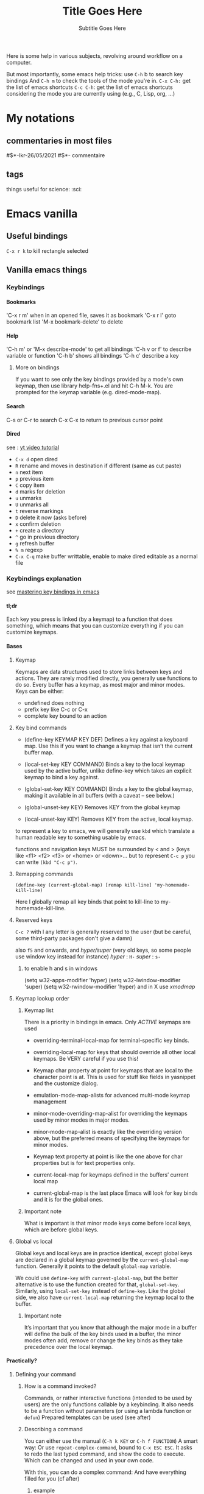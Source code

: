 Here is some help in various subjects, revolving around workflow on a
computer.

But most importantly, some emacs help tricks: use =C-h= b to search key
bindings And =C-h m= to check the tools of the mode you're in. =C-x C-h:=
get the list of emacs shortcuts =C-c C-h=: get the list of emacs
shortcuts considering the mode you are currently using (e.g., C, Lisp,
org, ...)

* My notations
** commentaries in most files
#$*-lkr-26/05/2021
#$*- commentaire

** tags
things useful for science: :sci:


* Emacs vanilla
** Useful bindings
=C-x r k= 
to kill rectangle selected
** Vanilla emacs things
*** Keybindings 
**** Bookmarks
  'C-x r m' when in an opened file, saves it as bookmark
  'C-x r l' goto bookmark list
  'M-x bookmark-delete' to delete 
**** Help
  'C-h m' or 'M-x describe-mode' to get all bindings
  'C-h v or f' to describe variable or function
  'C-h b' shows all bindings
  'C-h c' describe a key
***** More on bindings
  If you want to see only the key bindings provided by a mode's own
  keymap, then use library help-fns+.el and hit C-h M-k. You are
  prompted for the keymap variable (e.g. dired-mode-map).

**** Search 
  C-s or C-r to search
  C-x C-x to return to previous cursor point
**** Dired
 see : [[https://www.youtube.com/watch?v=5dlydii7tAU][yt video tutorial]]

 - =C-x d=  open dired
 - =R= rename and moves in destination if different (same as cut paste)
 - =n= next item
 - =p= previous item
 - =C= copy item
 - =d= marks for deletion
 - =u= unmarks
 - =U= unmarks all
 - =t= reverse markings
 - =D= delete it now (asks before)
 - =x= confirm deletion
 - =+= create a directory
 - =^= go in previous directory
 - =g= refresh buffer
 - =% m= regexp
 - =C-x C-q= make buffer writtable, enable to make dired editable as a normal file

*** Keybindings explanation
  see [[https://www.masteringemacs.org/article/mastering-key-bindings-emacs][mastering key bindings in emacs]]
**** tl;dr
  Each key you press is linked (by a keymap) to a function that does something, which
  means that you can customize everything if you can customize keymaps.
**** Bases
***** Keymap  
  Keymaps are data structures used to store links between keys and
  actions.
  They are rarely modified directly, you generally use functions to do
  so.
  Every buffer has a keymap, as most major and minor modes.
  Keys can be either:
  - undefined
    does nothing
  - prefix key
    like C-c or C-x
  - complete key
    bound to an action
***** Key bind commands

  - (define-key KEYMAP KEY DEF)
      Defines a key against a keyboard map. Use this if you want to
    change a keymap that isn’t the current buffer map.

  - (local-set-key KEY COMMAND)
      Binds a key to the local keymap used by the active buffer, unlike
    define-key which takes an explicit keymap to bind a key against.

  - (global-set-key KEY COMMAND)
      Binds a key to the global keymap, making it available in all
    buffers (with a caveat – see below.)

  - (global-unset-key KEY)
      Removes KEY from the global keymap
  - (local-unset-key KEY)
      Removes KEY from the active, local keymap.

  to represent a key to emacs, we will generally use =kbd= which translate
  a human readable key to something usable by emacs.

  functions and navigation keys MUST be surrounded by < and >
  (keys like <f1> <f2> <f3> or <home> or <down>...
  but to represent =C-c p= you can write =(kbd "C-c p")=.

***** Remapping commands 
  =(define-key (current-global-map) [remap kill-line] 'my-homemade-kill-line)=
 
  Here I globally remap all key binds that point to kill-line to
  my-homemade-kill-line.

***** Reserved keys
  =C-c ?= with l any letter is generally reserved to the user
  (but be careful, some third-party packages don't give a damn)

  also =f5= and onwards, and /hyper/super/ (very old keys, so some people
  use window key instead for instance)
  /hyper/ : =H-=
  /super/ : =s-=
****** to enable h and s in windows
  (setq w32-apps-modifier 'hyper)
  (setq w32-lwindow-modifier 'super)
  (setq w32-rwindow-modifier 'hyper)
  and in X use /xmodmap/

***** Keymap lookup order
****** Keymap list
      There is a priority in bindings in emacs.
  Only /ACTIVE/ keymaps are used

  - overriding-terminal-local-map
    for terminal-specific key binds.

  - overriding-local-map
    for keys that should override all other local keymaps. Be VERY
    careful if you use this!
  
  - Keymap char property at point for keymaps that are local to the
    character point is at. This is used for stuff like fields in
    yasnippet and the customize dialog.
  
  - emulation-mode-map-alists
    for advanced multi-mode keymap management

  - minor-mode-overriding-map-alist
    for overriding the keymaps used by minor modes in major modes.

  - minor-mode-map-alist
    is exactly like the overriding version above, but the preferred
    means of specifying the keymaps for minor modes.
  
  - Keymap text property at point is like the one above for char
    properties but is for text properties only.
  
  - current-local-map
    for keymaps defined in the buffers’ current local map

  - current-global-map
    is the last place Emacs will look for key binds and it is for the
    global ones.

****** Important note
     
  What is important is that minor mode keys come before local keys,
  which are before global keys.

***** Global vs local
  Global keys and local keys are in practice identical, except global
  keys are declared in a global keymap governed by the =current-global-map=
  function. 
  Generally it points to the default =global-map= variable.

  We could use =define-key= with =current-global-map=, but the better
  alternative is to use the function created for that, =global-set-key=.
  Similarly, using =local-set-key= instead of =define-key=.
  Like the global side, we also have =current-local-map= returning the
  keymap local to the buffer.

****** Important note
  It’s important that you know that although the major mode in a buffer
  will define the bulk of the key binds used in a buffer, the minor
  modes often add, remove or change the key binds as they take
  precedence over the local keymap.
**** Practically?
***** Defining your command
****** How is a command invoked?
       Commands, or rather interactive functions (intended to be used by
       users) are the only functions callable by a keybinding. It also needs
       to be a function without parameters (or using a lambda function or
       =defun=)
       Prepared templates can be used (see after)
****** Describing a command
  You can either use the manual (=C-h k KEY= or =C-h f FUNCTION=)
  A smart way:
  Or use =repeat-complex-command=, bound to =C-x ESC ESC=.
  It asks to redo the last typed command, and show the code to execute.
  Which can be changed and used in your own code.

  With this, you can do a complex command:
  And have everything filled for you (cf after)
******* example 
    -- C-M-% foo RET bar RET – which does a query-replace-regexp replacing
    foo with bar

    it appears:

    (query-replace-regexp "foo" "bar" nil
       (if (and transient-mark-mode mark-active)
	   (region-beginning))
       (if (and transient-mark-mode mark-active)
	   (region-end)))
***** Modes
      Most major and minor modes will set their key once, once loaded.
      Thus, we can use =define-key= to add key definitions into their
      modemap.

      If the mode has many maps, you may have to look tho source code
      or the info manual to find out how to add keys.

  But when the mode is using a mode hook, you must set your keys when the
  mode is launched, using its mode hook which is a little bit more
  schloux.

***** CONVENTIONS
  Every major mode functions activating the mode end in =-mode=. And mode
  maps end in =-xxx-mode-map=, and its major mode hook in =-xxx-mode-hook=.

***** How to change a specific keymap
  You can change a keymap with =define-key=, but seeing WHICH keymap you
  modify isn't direct.
****** Listing all mode maps
  =C-u M-x apropos-variable RET -mode-map$ RET=
  will give you all the mode maps following the major mode naming scheme
  put above.

***** Hooks
  A mode hook has 0 or more functions that are called when the mode is
  activated.
  It can be added with =add-hook= that takes the name of a hook
  (e.g. =python-mode-hook=) and the name of a function to call.
****** Listing all hooks
  =C-u M-x apropos-variable RET -mode-hook$ RET=

****** Quick hook example

  #+begin_src emacs-lisp 
  (defun mp-add-python-keys ()
    (local-set-key (kbd "C-c q") 'shell))

  (add-hook 'python-mode-hook 'mp-add-python-keys)
  #+end_src
**** Templates

  Here’s a bunch of templates for various use-cases that you can
  cut’n’paste and use in your own code. I recommend naming things
  sensibly, and giving them a docstring (in-code documentation that
  explains what the code does) as well. The best way to avoid
  accidentally overriding another function with the same name, I would
  suggest you use a moniker or prefix (I use mp-.)


  I suggest you read my article, Evaluating Elisp in Emacs, to learn how
  to evaluate and test the code you write!

***** Function Template
  Purpose

  Required if you want to invoke non-interactive functions or
  functions/commands with parameters. Use this functions’ name in the
  command definition argument.

  Definition

  (defun my-function-name-here ()
    (interactive)
    ;;; Place your code below this line, but inside the bracket.
    )

  Example

  Displays the message “Hello, World” in the echo area when invoked.

  (defun mp-display-message ()
    (interactive)
    ;;; Place your code below this line, but inside the bracket.
    (message "Hello, World")
    )

***** Basic Global Key Bind
  Purpose

  Creates a global key bind available to all buffers.
  Definition

  (global-set-key (kbd "key-bind-here") 'interactive-command-here)

  Example

  Binds F1 to M-x shell

  (global-set-key (kbd "<f1>") 'shell)

***** Add key definition to a keymap
  Purpose

  Adds a key and its associated command to a local keymap. Useful for
  extending major modes with your own custom key binds.

  Definition

  (define-key KEYMAP (kbd "key-bind-here") 'interactive-command-here)

  Example

  Binds C-c p to python-switch-to-python

  (define-key python-mode-map (kbd "C-c p") 'python-switch-to-python)

***** Complex Command Key Bind
  Purpose

  Creates a global key bind that invokes multiple commands in a row. Use
  this to create compound keys or invoke commands that take
  parameters. Uses code from the Function Template.

  Definition

  (defun name-of-interactive-command-here ()
    (interactive)
    ;;; Insert your compound commands below

    )
  (global-set-key (kbd "key-bind-here") 'name-of-interactive-command-here)

  Example

  Switches to the *scratch* buffer and inserts “Hello, World” where point
  is, and switches back to where it came from.


  (defun switch-to-scratch-and-insert-text ()
    (interactive)
    (save-excursion
      (set-buffer "*scratch*")
      (insert "Hello, World")))
  (global-set-key (kbd "C-c i") 'switch-to-scratch-and-insert-text)

***** Binding keys with a mode hook
  Purpose

  Use this mode hook template to bind keys that won’t work with a
  standard define-key template or that require local binding for other
  reasons. The advantage of a mode hook is that it also gives you the
  opportunity to set mode-specific settings like indentation, etc.

  Definition

  (defun my-hook-function ()
    ;; add your code here. it will be called every
    ;; time the major mode is run.

    )
  (add-hook 'my-mode-hook 'my-hook-function)

  Example

  Make the return key automatically indent on a newline in
  emacs-lisp-mode, and enable eldoc mode as well.


  (defun enable-my-elisp-settings ()
    (turn-on-eldoc-mode)
    (local-set-key (kbd "C-m") 'newline-and-indent))
  (add-hook 'emacs-lisp-mode-hook 'enable-my-elisp-settings)

***** Remapping a function
  Purpose

  This template will remap all keys that point to a specific function;
  say you want to rebind kill-line which is bound to C-k but you want
  your code to only override the key binds that kill-line is actually
  bound to. Use this template to replace existing commands with those of
  your own, without worrying about explicitly rebinding each key.

  Definition

  Note: to replace a global key, you must use global-map or call
  current-global-map.


  (define-key keymap [remap original-function] 'my-own-function)

  Example

  Example here is taken from my article on fixing the mark commands in
  transient mark mode. I remap the keys that point to
  exchange-point-and-mark to my own function
  exchange-point-and-mark-no-activate.


  (defun exchange-point-and-mark-no-activate ()
    "Identical to \\[exchange-point-and-mark] but will not activate the region."
    (interactive)
    (exchange-point-and-mark)
    (deactivate-mark nil))
  (define-key global-map [remap exchange-point-and-mark] 'exchange-point-and-mark-no-activate)

***** Custom Prefixes
  Purpose

  Creating a prefix is easy nowadays as you don’t have to explicitly
  create your own prefix keymaps, provided you use local-set-key or
  global-set-key. Use custom prefixes to group or categorize your
  commands.

  Definition

  (global-set-key (kbd "subkey_1 ... endkey_1") 'my-command-1)
  (global-set-key (kbd "subkey_1 ... endkey_2") 'my-command-2)

  Example

  Global keys that will insert either the time of the day, or the
  current date. Type C-c i d to insert the date; and C-c i t to insert
  the time. Type C-c i C-h to list all bound keys under the C-c i
  prefix.


  (defun mp-insert-date ()
    (interactive)
    (insert (format-time-string "%x")))

  (defun mp-insert-time ()
    (interactive)
    (insert (format-time-string "%X")))

  (global-set-key (kbd "C-c i d") 'mp-insert-date)
  (global-set-key (kbd "C-c i t") 'mp-insert-time)

**** Conclusion

  I have covered almost every facet of key binding that most Emacs users
  would care to know about. I know there’s a lot of tutorials out there
  that essentially capture only what I have in the templates section,
  but for your edification I decided I wanted to cover everything (or
  near as well anyway) that make up a key definition.


  That I can dedicate so much to a topic that on the outset appears
  straightforward highlights the flexibility – and complexity – of
  Emacs. I hope the guide has taught you how to do one of the most
  frequently-asked things in Emacs.
*** Seeing tabs in code or text
 M-x whitespace-mode
*** Automating with macros                                              :sci:
**** Basics
 to begin to record a macro
C-x (

to end the recording
 C-x )

 to play a macro
C-x e

 to save a macro as an interactive command in emacs (callable with M-x)
C-x C-k n

 REMINDER:
 C-u n COMMAND
 to repeat n times the command COMMAND ;)
**** Examples
add a space at the end of the last line in all files
of a directory (~/.emacs.d/personal_MF/yasnippet/latex-mode/) and its
subdirectories.

steps:
- go to emacs eshell
- use the command: cd ~/.emacs.d/personal_MF/yasnippet/latex-mode/
- then: find -type f
- copy the list in scratch
- modify the list in scratch: (with a simple macro)
     initial format:
         ./vector.txt
     desired format:
         ~/.emacs.d/personal_MF/yasnippet/latex-mode/vector.txt
- make a macro that cuts the first line of scratch, search for the
  file with =C-x C-f=, goes at the end of it =M->=, adds space, save =C-x
  C-s=, kills buffer =C-x C-k= and then you return to scratch so it is repeatable.
**** Recording macros
Record a macro, then name it with =C-x C-k n=
insert it in your init.el with =M-x insert-kbd-macro=
and set a binding for it (for instance here, using general.el:)

#+begin_src emacs-lisp 
(fset 'lkr/org_export_latex
   (kmacro-lambda-form [?\C-c ?\C-e ?l ?o ?y ?\C- ] 0 "%d"))

 (general-define-key
  "C-c x l" 'lkr/org_export_latex)
#+end_src
** python mode                                                      :science:
 C-c C-p to start a python shell
 C-c C-c to execute your file
 C-c C-r to execute region
 C-c C-l to execute a file you're not editing
 C-M-x python-shell-send-defun
** handling error messages
you can see a full backtrace of any error with: =debug-on-error= set
to =t=. To set this variable, you can press C-x C-e at the end of this
line:

(setq debug-on-error t)

or execute this code block

#+begin_src emacs-lisp 
(setq debug-on-error t)
#+end_src

to desactivate it, same thing in reverse:

#+begin_src emacs-lisp 
(setq debug-on-error nil)
#+end_src

#+RESULTS:

** everyday life useful tricks
*** managing case/"capitalisation"
M-x
capitalize-region (or word)
upcase-region
downcase-region
* Org-mode
** Structures
*** Sparse trees
    C-c / : to search in trees
*** Plain lists 
    Lists can "provide additional structure"
    You can create unordered or ordered lists, and "description" lists
    TAB : items can be folded like headlines
    M-Ret : insert new item at current level. With a prefix argument, force a new heading
    M-S-Ret : insert a new item with a checkbox
   
    put [/] [%]  next to todo if you have checkboxs and want to have the
    ratio or percentage done
   
    M-S-Up or DOWN : move the item including subitems up/down
    M-Left or Right : indentation of an item without subitems
    M-S-Left or Right : indentation of an item with subitems
    C-c C-c : toggle state of checkbox, also verify bullets and indentation consistency in the whole list
    C-c - : Cycle the entire list level through the different itemize/enumerate bullets
*** Tables
     It comes with Emacs Calc package.
 You can do:
 |1|2|3|
 |-

 then press tab just after - to complete
 or just the first row and then C-c Ret

 TAB moves to the next field
 Ret movest to the next row
 C-c C-c to realign
    
 | name  | age | swag |
 |-------+-----+------|
 | marc  | ?   | +    |
 | mehdi |     |      |

 C-c | : Convert the active region to table. If every line contains at
 least one TAB character, the function assumes that the material is tab
 separated. If every line contains a comma, comma-separated values
 (CSV) are assumed. If not, lines are split at whitespace into
 fields. If there is no active region, this command creates an empty
 Org table. But it is easier just to start typing, like
  | N a m e | P ho n e | A g e RET | - TAB.

***** Important commands 
****** Field motion

      C-c C-c realign
      TAB move to next field
      S-TAB previous field
      Ret
      S-arrow keys
     
****** Column and row editing
      col = column
      M-Left or Right : move col 
      M-S-Left : kill col
      M-S-Right : insert col
      M-

** Keybindings
*** Headings
    - C-c C-n next heading
    - C-c C-p previous heading

   C-c C-*
   if * = n : next heading 
          p : previous heading
	  f : next heading same level
	  b : previous heading same level
	  u : backward to higher level heading

*** Properties
   - add property : C-c C-x p 
   - del property : C-c C-c d

*** Links
   - store link : C-c l
   - create link : C-c C-l

*** Todos/Tags
   - create/cycle todos states : C-c C-t
   - create tag : C-c C-q if in the heading C-c C-c if on the headline
     name

*** Lists
    - Tab to contract/expand like headers
    - M-Ret to create new entry
    - M-S-Ret create entry with box
    - M-S-up/down move an item with its components
    - M-left/right change indentation without comp
    - M-S-left/right change indentation without comp
    - C-c C-c modify the box state and refresh the list
    - C-c -/:   ??

*** Captures
    - C-c c to capture (custom) 

*** Templates
 - C-c C-,  

*** Old notes

  M-Ret : insert new heading at same level or new item in list
  M-S-Ret : insert new todo entry with same level as current heading
  TAB in new empty heading entry : cycle through reasonable levels
  M-left or right : promote or demote current heading
  M-up or down : move subtree upe or down
  C-c C-w : refile entry or region to a different location.
  C-x n s or w : Narrow buffer to current subtree and widen again
** Code
*** Inline code

 =this is src_python[test]{return(2+2)} the test=
 is exported in latex as:
 =this is \texttt{4} the test=

 this is src_python[test]{return(2+2)} {{{results(=4=)}}} the test
 does the same
*** code blocks
options if needed:
:exports none :results silent 
** Writing nice documents easily
*** Tables                                                        :Louna:sci:
**** manipulation
***** Create
  - to start a table with column titles, write
  | title 1 | title 2 | title 3 |
  |- 
   then press TAB, the table will create automatically
   Rq: | is AltGr + b
  - OR 
  | title 1 | title 2 | title 3
   then press C-c RET
  - new horizontal separator: |- then TAB
  - C-c |: convert an active region to table, using TAB or , as
    separator if every line contains one such separator, else SPC
***** Navigate and re-align
  with TAB and RET. will automatically re-align
  - C-c C-c: re-align without moving point
  - TAB: re-align and move to the next field, creates a row if
    necessary
  - S-TAB: re-align and move to previous field
  - RET: re-align and moves to the next row
  - S-<up>,S-<down>, S-<left>, S-<right>: move a cell up, down, left,
    right by swapping with adjacent cell.
***** Column and row editing
  - M-<right>, M-<left>: moves the column right or left
  - M-S-<left>: kills the current column
  - M-S-<right>: inserts a new column to the left of point position
  - M-<up>, M-<down>: move current row up or down
  - M-S-<up>: kill the current row or horizontal line
  - M-S-<down>: insert a new row below current row
  - C-c -: Insert a horizontal line below current row
  - C-c RET: Insert a horizontal line below current row, move the
    point into the row below that line
  - C-c ^: sort the table lines in the region. The position of point
    indicates the column to be used for sorting, and the range of lines
    is the range between the nearest horizontal separator lines, or the
    entire table

***** Managing tables
  C-c - to get the line separating names and values
  | a | b |
  |---+---|
  | 1 | 2 |
  tab or S-tab to navigate
**** exporting table
***** in latex
  Highlight the table you want to export and C-c C-e C-b l L
  to get the LateX code

 you can even put attributes:

 #+begin_example

  #+attr_latex: :placement [H] :align | c | l |
  #+caption: A simple table
  #+tblname: tab:example
  |----------+----------|
  | heading1 | heading2 |
  |----------+----------|
  |        1 |        8 |
  |        4 |        5 |
  |----------|----------|

 #+end_example

**** importing data tables
 for file.tab
 M-x org-table-import
 (possible to do it with a lisp code block)
**** using data in code

  #+NAME: dat
  | a | b |
  |---+---|
  | 9 | 3 |
  | 8 | 2 |

  #+begin_src python :var data=dat
  n = len(data)
  a = data[0]
  return("this is {} and {}".format(a[0],a[1]))
  #+end_src

  #+RESULTS:
  : this is 9 and 3
*** Maths

 $\frac{a}{b}$ 
 mark the area to preview and C-c C-x C-l to toggle the preview
 y^2 \alpha 
 org-toggle-pretty-entities 
 C-c C-x C-S-l to toggle the preview (personal)
*** Images
[[https://orgmode.org/manual/Images.html][Org manual Images]]

#+begin_example
[[file:path_to_image.png]]
#+end_example
You can toggle the preview with =M-x org-toggle-inline-images= or =C-c
C-x C-v=
*** Latex integration                                                   :sci:
[[https://kitchingroup.cheme.cmu.edu/blog/2014/08/08/What-we-are-using-org-mode-for/][Kitchin group page about use of orgmode]]
**** Basic options
 C-c C-e
 and then # insert template, then select latex
 to get basic options you can set for your document

if you want to insert one manually, you can insert =#+= and then press
=M-TAB= or =C-M-i= for a completion window.
**** Beamer options
***** options set
 #+begin_example

 #+TITLE: LaTeX Beamer presentation
 #+DATE: \today
 #+AUTHOR: Sachin Patil
 #+EMAIL: psachin@redhat.com
 #+OPTIONS: ':nil *:t -:t ::t <:t H:3 \n:nil ^:t arch:headline
 #+OPTIONS: author:t c:nil creator:comment d:(not "LOGBOOK") date:t
 #+OPTIONS: e:t email:nil f:t inline:t num:t p:nil pri:nil stat:t
 #+OPTIONS: tags:t tasks:t tex:t timestamp:t toc:nil todo:t |:t
 #+CREATOR: Emacs 25.3.1 (Org mode 8.2.10)
 #+DESCRIPTION:
 #+EXCLUDE_TAGS: noexport
 #+KEYWORDS:
 #+LANGUAGE: en
 #+SELECT_TAGS: export
 #+LATEX_CLASS: beamer
 #+BEAMER_THEME: Frankfurt
 #+BEAMER_INNER_THEME: rounded
 #+end_example
***** important lines
 the important modifications from classic latex export is
 #+begin_example
 #+LATEX_CLASS: beamer
 #+BEAMER_THEME: Frankfurt
 #+BEAMER_INNER_THEME: rounded
 #+end_example

***** export
 then: but C-c C-e should work I think,
 _because I don't find this function_
 org-beamer-export-to-pdf
**** Default packages and options
for example:
#+begin_src emacs-lisp 
(setq org-latex-packages-alist '(("margin=2cm" "geometry" nil)))
#+end_src

**** Latex snippets
[[https://orgmode.org/manual/Previewing-LaTeX-fragments.html#Previewing-LaTeX-fragments][Org manual Latex fragment]]

export blocks with C-c C-, l
#+BEGIN_EXPORT latex
\setlength{\unitlength}{1cm}
\thicklines
\begin{picture}(10,6)
\put(2,2.2){\line(1,0){6}}
\put(2,2.2){\circle{2}}
\put(6,2.2){\oval(4,2)[r]}
\end{picture}
#+END_EXPORT
**** Bibliography
[[https://github.com/jkitchin/org-ref][Org-ref package github]]

**** Manual
 [[https://orgmode.org/manual/Export-Settings.html][Org manual Export options]]
 [[https://orgmode.org/manual/Markup-for-Rich-Contents.html#Markup-for-Rich-Contents][Org manual text formatting using markdown]]
 
*** Journal templates
 [[https://emacs.stackexchange.com/questions/46017/is-there-a-way-to-export-latex-template-to-scimax-template][Step by step procedure (check response)]]

**** pasted response (not sure if formatted correctly)
 Summary

 This How-To tutorial provides a step by step guide on how to migrate the LaTeX template provided by an academic journal into org-mode syntax.
 Instructions

 To complete this tutorial successfully, please follow all steps in the order presented of each section listed below:

     Requirements
     Create New org-mode File
     Download LaTeX Template
     Migrate LaTeX Template Code into file variables
     Migrate LaTeX Template Code into SRC blocks
     Customize a SRC block using Literate Programming
     Add Content to org-mode File
     Export completed org-mode file as PDF

 Requirements

     Note: All the requirements must be completed successfully before continuing with the steps in this How-To tutorial.

 Instructions

     Download, Install, and Configure LaTeX Software

     Unfortunately, this requirement is beyond the scope of this How-To tutorial.

     Download, Install, and Configure emacs Software

     Unfortunately, this requirement is beyond the scope of this How-To tutorial.

     Download, Install, and Configure org-mode Software

         Note: The org-mode application is already installed if you are using a recent version of emacs, i.e. versions 25 or greater.

     Unfortunately, this requirement is beyond the scope of this How-To tutorial.

     Export an org-mode file as PDF via built-in LaTeX exporter.

         TIP: To export an org-mode document to PDF:
             Open the org-mode file in emacs.
             Position the cursor in the buffer of the org-mode document in emacs.
             Press the following key chords and keys, C-c C-e l p to initiate the export process.
             Open the exported PDF file to validate the export process succeeded.

     If exporting an org-mode file to PDF succeeded then continue following the steps in this How-To tutorial. Otherwise troubleshoot each step in the requirements section and repeat until exporting an org-mode document to PDF is successful.

 Create New org-mode File
 Instructions

     Create a new org-mode file using emacs.

     For this tutorial, the filename will be journal-template.org
         To create the file in emacs do the following:
             Press the key chords C-x C-f
             Type journal-template.org
             Press Return or Enter key

     Add mode line to top of the file.

     # -*- mode: org; org-confirm-babel-evaluate: nil; org-babel-noweb-wrap-start: "«"; org-babel-noweb-wrap-end: "»"; -*-

         TIP: To insert « press key chord C-x 8 < and to insert » press key chord C-x 8 >

     Add Template Utility Code Section to end of file.

     * Template Utility Code                                            :noexport:

     Add Common Export Settings Section to end of the file.

     * Common Export Settings                                           :noexport:

     #+OPTIONS: ':nil *:t -:t ::t <:nil H:4 \n:nil ^:{} arch:headline
     #+OPTIONS: author:nil broken-links:nil c:nil creator:nil
     #+OPTIONS: d:(not "LOGBOOK") date:nil e:t email:nil f:t inline:t num:nil
     #+OPTIONS: p:nil pri:nil prop:t stat:nil tags:t tasks:nil tex:t
     #+OPTIONS: timestamp:nil title:nil toc:nil todo:nil |:t
     #+SELECT_TAGS: export
     #+EXCLUDE_TAGS: noexport nolatex

     # For Display when file is exported with org-ruby 

     #+EXPORT_SELECT_TAGS: export
     #+EXPORT_EXCLUDE_TAGS: noexport

     Save the file in emacs.
         To save the file in emacs do the following:
             Press the key chords C-x C-s

 Self Check - Example 1

 After completing the instructions in this section, the contents of journal-template.org should be similar to self-check-example-01.org.
 Download LaTeX Template

 For this How-To tutorial, the LaTeX template1 provided by the European Physical Journal A (EPJ A)2 will be used.

 The following 3 files provided by the EPJ A will be needed in this tutorial:

     template.tex

     The template.tex file is provided as "[a] fill-in-form for a standard article with usage comments"3.

     The objective of this How-To tutorial is migrate LaTeX code from template.tex into the new org-mode file.

     svepj.clo

     The svepj.clo is the LaTeX "[c]lass option file for The European Physical Journal"4.

     svjour.cls

     The svjour.cls is the LaTeX "[c]ore document class file for Springer journals"5.

 Instructions

     Download template.tex file into same directory as journal-template.org.

     Download svepj.clo file into same directory as journal-template.org.

     Download svjour.cls file into same directory as journal-template.org.

 Migrate LaTeX Template Code into file variables

 In this section, the objective is migrate LaTeX code from LaTeX template into file varibles syntax at the bottom of the org-mode file. The file varibles will be used when exporting from org-mode back to LaTeX.

 The LaTeX code that will be migrated into file variables syntax is located near the top of template.tex file:

 %
 \begin{filecontents}{leer.eps}
 %!PS-Adobe-2.0 EPSF-2.0
 %%CreationDate: Mon Jul 13 16:51:17 1992
 %%DocumentFonts: (atend)
 %%Pages: 0 1
 %%BoundingBox: 72 31 601 342
 %%EndComments

 gsave
 72 31 moveto
 72 342 lineto
 601 342 lineto
 601 31 lineto
 72 31 lineto
 showpage
 grestore
 %%Trailer
 %%DocumentFonts: Helvetica
 \end{filecontents}
 %
 \documentclass[epj]{svjour}

     TIP: When migrating the LaTeX code into file variables, you will need to double the backslashes \, e.g. \end will become \\end.

 Instructions

     Add the following lines of file variables syntax to the end of the journal-template.org file.

     # Local Variables:
     # eval: (require (quote cl-lib))
     # eval: (require (quote ox))
     # eval: (require (quote ox-publish))
     # org-latex-with-hyperref: nil
     # eval: (add-to-list (quote org-latex-classes) (quote ("epj-svjour" "%%%%%%%%%%%%%%%%%%%%%%%% epj-svjour %%%%%%%%%%%%%%%%%%%%%%%%%%
     # %
     # \\begin{filecontents}{leer.eps}
     # %!PS-Adobe-2.0 EPSF-2.0
     # %%CreationDate: Mon Jul 13 16:51:17 1992
     # %%DocumentFonts: (atend)
     # %%Pages: 0 1
     # %%BoundingBox: 72 31 601 342
     # %%EndComments
     # 
     # gsave
     # 72 31 moveto
     # 72 342 lineto
     # 601 342 lineto
     # 601 31 lineto
     # 72 31 lineto
     # showpage
     # grestore
     # %%Trailer
     # %%DocumentFonts: Helvetica
     # \\end{filecontents}
     # %
     # \\documentclass[epj]{svjour}
     #  [NO-DEFAULT-PACKAGES]
     #  [PACKAGES]
     #  [EXTRA]" ("\\section{%s}" . "\\section*{%s}") ("\\subsection{%s}" . "\\subsection*{%s}") ("\\subsubsection{%s}" . "\\subsubsection*{%s}") ("\\paragraph{%s}" . "\\paragraph*{%s}") ("\\subparagraph{%s}" . "\\subparagraph*{%s}"))))
     # End:

     Add the following line under the mode line near the top of the journal-template.org file.

     #+LATEX_CLASS: epj-svjour

 Self Check - Example 2

 After completing the instructions in this section, the contents of journal-template.org should be similar to self-check-example-02.org.
 Migrate LaTeX Template Code into SRC blocks

 In this section, the object is to migrate specific snippets of LaTeX code from the LaTeX template into SRC block syntax provided by org-mode. Each SRC block will inject customized LaTeX into the final LaTeX document created by the built-in exporter.

 These template specific SRC blocks will be kept under a dedicated section named Template Utility Code which will not be exported.
 Instructions

     Add the following lines after the * Template Utility Code section in the journal-template.org document.

     ** export-epj-latex-block

      #+NAME: export-epj-latex-block
      #+BEGIN_SRC latex :noweb yes
        %
        \title{«get-title-text()»}
        \subtitle{«get-subtitle-text()»}
        \author{«epj-authors-latex()»% etc
        % \thanks is optional - remove next line if not needed
        \thanks{\emph{Present address:} Insert the address here if needed}%
        }                     % Do not remove
        %
        \offprints{}          % Insert a name or remove this line
        %
        \institute{«epj-institutions-latex()»}
        %
        \date{Received: date / Revised version: date}
        % The correct dates will be entered by Springer
        %
        \abstract{
        «get-abstract-text()»
        %
        \PACS{
        «epj-pacs-codes-latex()»
         } % end of PACS codes
        } %end of abstract
        %
        \maketitle
      #+END_SRC

     *** get-title-text

      #+NAME: get-title-text
      #+BEGIN_SRC elisp 
        (format "%s" (car (plist-get (org-export-get-environment) ':title)))
      #+END_SRC

      #+RESULTS: get-title-text
      : Title Goes Here

     *** get-subtitle-text

      #+NAME: get-subtitle-text
      #+BEGIN_SRC elisp  :results replace :var keyword="subtitle" :var delimiter=" "
       (mapconcat 'car (org-element-map
            (org-element-parse-buffer)
            '(keyword)
          (lambda (x) (if (string= (upcase keyword) (org-element-property :key x))
               (list (org-element-property :value x)) )
            )
          ) delimiter)
      #+END_SRC

      #+RESULTS: get-subtitle-text
      : Subtitle Goes Here

     *** get-abstract-text

      #+NAME: get-abstract-text
      #+BEGIN_SRC elisp :results replace :var keyword="abstract"
        (org-element-map (org-element-map
                 (org-element-parse-buffer)
                 '(headline)
                   (lambda (hl) (if (string= (upcase keyword) (upcase (org-element-property :raw-value hl)))
                           hl)
                 ) 
                   nil t)
            '(paragraph)
          (lambda (p) 
            (format "%s" (replace-regexp-in-string (rx (or (: bos (* (any " \t\n")))
                                   (: (* (any " \t\n")) eos)))
                               ""
                      (buffer-substring-no-properties (org-element-property :contents-begin p) (org-element-property :contents-end p))))
            )
          nil t)
      #+END_SRC

      #+RESULTS: get-abstract-text
      : The abstract goes here.

     *** epj-pacs-codes-latex 

      #+NAME: epj-pacs-codes-latex
      #+BEGIN_SRC elisp  :var pacs_codes=pacs-codes-table :results latex replace :var join_delim="   \\and\n"
        (mapconcat 'identity (mapcar (lambda (x) (format "      {%s}{%s}" (car x) (nth 1 x))) pacs_codes) join_delim)
      #+END_SRC

      #+RESULTS: epj-pacs-codes-latex
      #+BEGIN_EXPORT latex
            {PACS-key01}{Text Describing PACS-key01}   \and
            {PACS-key02}{Text Describing PACS-key02}
      #+END_EXPORT

     *** epj-authors-latex 

      #+NAME: epj-authors-latex
      #+BEGIN_SRC elisp  :var authors=authors-table :results latex replace :var join_delim=" \\and "
        (mapconcat 'identity (mapcar (lambda (x) (format "%s\\inst{%s}" (car x) (nth 2 x))) authors) join_delim)
      #+END_SRC

      #+RESULTS: epj-authors-latex
      #+BEGIN_EXPORT latex
      Mai Deah\inst{1} \and Arthur Secondus\inst{1} \and E. Tal\inst{2}
      #+END_EXPORT

     *** epj-institutions-latex 

      #+NAME: epj-institutions-latex
      #+BEGIN_SRC elisp  :var institutions=institutions-table :results latex replace :var join_delim=" \\and "
        (mapconcat 'identity (mapcar (lambda (x) (format "%s" (nth 1 x))) institutions) join_delim)
      #+END_SRC

      #+RESULTS: epj-institutions-latex
      #+BEGIN_EXPORT latex
      New Discoveries Lab, Department of Something-or-Ruther, University of Some-Sort, Some-Sort, Some-Sort-of-Country \and Golden Opportunities Lab, Department of Obscure Studies, Ancient College, Olde-Locale, Stodgy-Land
      #+END_EXPORT

     Add the following lines before the * Template Utitily Code section in the journal-template.org document.

     #+TITLE: Title Goes Here

     #+SUBTITLE: Subtitle Goes Here

     #+CALL: export-epj-latex-block()

     * Authors                                                          :nolatex:

     #+NAME: authors-table
     | Author          | Email                | Institution-ID |
     |-----------------+----------------------+----------------|
     | Mai Deah        | mai.deah@example.edu |              1 |
     | Arthur Secondus |                      |              1 |
     | E. Tal          |                      |              2 |

     * Institutions                                                     :nolatex:

     #+NAME: institutions-table
     | Institution-ID | Institution                                                                                                      |
     |----------------+------------------------------------------------------------------------------------------------------------------|
     |              1 | New Discoveries Lab, Department of Something-or-Ruther, University of Some-Sort, Some-Sort, Some-Sort-of-Country |
     |              2 | Golden Opportunities Lab, Department of Obscure Studies, Ancient College, Olde-Locale, Stodgy-Land               |

     * PACS                                                             :nolatex:

     #+NAME: pacs-codes-table
     | PACS-KEY   | PACS-KEY-Description-Text  |
     |------------+----------------------------|
     | PACS-key01 | Text Describing PACS-key01 |
     | PACS-key02 | Text Describing PACS-key02 |

     * Abstract                                                         :nolatex:

     # The abstract goes here.

 Self Check - Example 3

 After completing the instructions in this section, the contents of journal-template.org should be similar to self-check-example-03.org.
 Add Content to org-mode File

 In this section, several new placeholder sections will added. The content of each section will be Lorem Ipsum
 Instructions

     Add content to journal-template.org.

         The migration to journal-template.org is complete. Adding real content will be left as an exercise for the reader.

 Self Check - Example 4 - Part I

 After completing the instructions in this section, the contents of journal-template.org should be similar to self-check-example-04.org.
 Export completed org-mode file as PDF

 In this section, the objective is to export the org-mode template to LaTeX and create a PDF.
 Instructions

     Export an org-mode file as PDF via built-in LaTeX exporter.

     To export an org-mode document to PDF:
         Open the org-mode file in emacs.
         Position the cursor in the buffer of the org-mode document in emacs.
         Press the following key chords and keys, C-c C-e l p to initiate the export process.
         Open the exported PDF file to validate the export process succeeded.

 Self Check - Example 4 - Part II

 After completing the instructions in this section, the contents of journal-template.org should be similar to self-check-example-04.pdf.

     Note: The LaTeX file created during the export should be similar to self-check-example-04.tex.

 Footnotes

 1 https://mc.manuscriptcentral.com/societyimages/epja/EPJA_templ.zip

 2 https://epja.epj.org/

 3 Description text for template.tex provided by EPJ A in read.me instructions.

 4 Description text for svepj.clo provided by EPJ A in read.me instructions.

 5 Description text for svjour.cls provided by EPJ A in read.me instructions.

     This answer was validated using:
     emacs: GNU Emacs 26.1
     org-mode: 9.1.14
** agenda
*** archive all done tasks


https://emacs.stackexchange.com/questions/28548/how-to-archive-all-completed-tasks-under-a-headline
    C-c a to look at the agenda
    < < to restrict the agenda to the buffer and then to the current sub-tree
    M DONE to show everything matching a TODO keyword (search for DONE items in the current sub-tree)
    * to mark everything in the agenda (all DONE items in the current subtree).
    B $ to bulk archive everything you marked (i.e. everything)

** convertions
*** jupyter to org mode
#+begin_src bash
jupyter nbconvert notebook.ipynb --to markdown
pandoc notebook.md -o notebook.org
#+end_src

* Other emacs plugin
** org-.* packages
*** org roam
**** org roam templates
you can simply include files
#+begin_src emacs-lisp 
     ("a" "article" plain
"* %^{Title?}
:PROPERTIES:
:field:    %^{field|physics|mathematics|biololgy|chemistry|computer_science}
:keywords: %^{keywords?}
:END:
#+filetags: article\n
%?
"
      :if-new (file+head "%<%Y%m%d%H%M%S>-${slug}.org" "#+title: ${title}\n")
      :unnarrowed t)
#+end_src


into that

#+begin_src emacs-lisp 
     ("a" "article" plain
     (file "/path")
      :if-new (file+head "%<%Y%m%d%H%M%S>-${slug}.org" "#+title: ${title}\n")
      :unnarrowed t)
#+end_src

** Auctex
*** Fonts
 'C-c C-f C-b'
      Insert bold face '\textbf{-!-}' text.

 'C-c C-f C-i'
      Insert italics '\textit{-!-}' text.

 'C-c C-f C-e'
      Insert emphasized '\emph{-!-}' text.

 'C-c C-f C-s'
      Insert slanted '\textsl{-!-}' text.

 'C-c C-f C-r'
      Insert roman '\textrm{-!-}' text.

 'C-c C-f C-f'
      Insert sans serif '\textsf{-!-}' text.

 'C-c C-f C-t'
      Insert typewriter '\texttt{-!-}' text.

 'C-c C-f C-c'
      Insert SMALL CAPS '\textsc{-!-}' text.

 'C-c C-f C-d'
      Delete the innermost font specification containing point.
*** Insertion

  C-c C-s to insert section, paragraph...
  C-c C-e to insert environment

 commenting
 It offers shortcuts for commenting out text ('C-c ;' for the current region
 or 'C-c %' for the paragraph you are in).  The same keystrokes will
 remove the % signs, if the region or paragraph is commented out yet.
*** Making life easy with yas-snippet
 M-x yas-new-snippet
*** Output, viewing and printing   
**** Preview
 C-c C-p C-b to activate preview in buffer
 C-c C-p C-c C-b to disable preview in buffer
**** Whole document
 If you want to check how some part of your text looks like, and do not
 want to wait until the whole document has been typeset, then mark it as
 a region and use 'C-c C-r'.  It behaves just like 'C-c C-c', but it only
 uses the document preamble and the region you marked.

    If you are using '\include' or '\input' to structure your document,
 try 'C-c C-b' while you are editing one of the included files.  It will
 run 'latex' only on the current buffer, using the preamble from the
 master file.

**** Parts of the document
 If you want to check how some part of your text looks like, and do not
 want to wait until the whole document has been typeset, then mark it as
 a region and use 'C-c C-r'.  It behaves just like 'C-c C-c', but it only
 uses the document preamble and the region you marked.

    If you are using '\include' or '\input' to structure your document,
 try 'C-c C-b' while you are editing one of the included files.  It will
 run 'latex' only on the current buffer, using the preamble from the
 master file.

*** Debugging
**** Overview
 Issue 'M-x TeX-error-overview RET' to see a nicely formatted list of
 all errors and warnings reported by the compiler.

**** Debugging

 If there is a syntactical error in
 your file, 'latex' will not complete successfully.


 C-c `    (the last character is a backtick)
 goto first error 
 The view will be split in two windows, the output will be displayed in
 the lower buffer, and both buffers will be centered around the place
 where the error ocurred.
 Similar to 'C-l', which centers the buffer you are in around your
 current position, 'C-c C-l' centers the output buffer so that the last
 lines added at the bottom become visible.

 after trying to fix it,
 C-c `    (the last character is a backtick)
 goto next error

 This procedure may be
 repeated until all errors have been dealt with.  By pressing 'C-c C-w'
 ('TeX-toggle-debug-boxes') you can toggle whether AUCTeX should notify
 you of overfull and underfull boxes in addition to regular errors.

***** Infinite loops
    If a command got stuck in a seemingly infinite loop, or you want to
 stop execution for other reasons, you can use 'C-c C-k' (for "kill").

** Magit                                                              :louna:
 See [[https://magit.vc/manual/magit.pdf][official website]]
*** installation
 M-x package-refresh-contents RET
 M-x package-install RET magit RET
*** shortcuts settings
 From http://magit.vc/manual/magit.pdf
 #+begin_src emacs-lisp 
 (global-set-key (kbd "C-x g") 'magit-status)
 (global-set-key (kbd "C-x M-g") 'magit-dispatch-popup)
 ;; (global-magit-file-mode 1)
 #+end_src
*** Git, GitHub
**** organisatino
 - working directory: where you modify your files (local). Single
   checkout of one version of the project.
 - staging area: file storing information about what will go into your
   next commit.
 - .git repository: where Git stores the metadata and object database
   for your project.
**** Git workflow
 1. modify your files in working directory
 2. selectively stage just those changes you want to be part of your
    next commit, which adds only those changes to the staging area.
 3. do a commit, which takes the files as they are in the staging area
    and stores that snapshot permanently in your Git directory.

 | working directory        | staging directory | .git directory     |
 |--------------------------+-------------------+--------------------|
 | -> git add               | -> git commit     | view the history:  |
 |                          |                   | git log            |
 | view the differences btw |                   |                    |
 | working and staging:     |                   |                    |
 | git diff                 |                   |                    |

**** status
 - modified: you have changed the file but have not committed et to
   your database yet.
 - staged: you have marked a modified file in its current version to go
   into your next commit snapshot.
 - committed: the data is safely stored in your local database.
**** commands in shell
 - *git init*: initializes a new Get repository and begins tracking an
  existing directory. It adds a hidden subfolder within the existing
  directory that houses the internal data structure required for
  version control.
 - *git clone*: creates a local copy of a project that already exist
   remotely. The clone includes all the project’s files, history, and
   branches.
 - *git add*: stages a change. Git tracks changes to a developer’s
   codebase, but it’s necessary to stage and take a snapshot of the
   changes to include them in the project’s history. This command
   performs staging, the first part of that two-step process. Any
   changes that are staged will becone a part of the next snapshot and
   a part of the project’s history. Staging and committing separately
   gives developers complete control over the history of their project
   without changing how they code and work.
 - *git commit*: saves the snapshot to the project history and completes
   the change-tracking process. In short, a commit functions like
   taking a photo. Anything that has been staged with *git add* will
   become a part of the snapshot with *git commit*.
 - *git status*: shows the status of changes as untracked, modified, or
   staged. Also shows where the *head* is pointing, and on what branch
   you are.
 - *git status -s*: short status: new files are marked with =??=, new files
   that have been aded to the staging area are marked =A=, modified files
   =M= and so on. The left-hand column indicates the status of the
   staging area and the right-hand column indicates the status in the
   working tree.
 - *git diff*: to see what you’ve changed but not yet staged. Compares
   the working directory with what is in your staging area.
 - *git branch*: shows the branches being worked on locally.
 - git merge: merges lines of development together. This command is
   typically used to combine changes made on two distinct branches. For
   example, a developer would merge when they want to combine changes
   from a feature branch into the main branch for deployment.
 - *git pull*: updates the local line of development with updates from
   its remote counterpart. Developers use this command if a teammate
   has made commits to a branch on a remote, and they would like to
   reflect those changes in their local environment.
 - *git push*: updates the remote repository with any commits made
   locally to a branch.
 - *git reset--soft*: take back a bunch of commits from the .git
   directory to the staging directory, useful to regroup commits.
 - *git reset*: take back commits  from the .git  directory to the
   working directory. Caution!
 - *git reset-hard*: destroy commits from the .git directory.
**** ignore some files in shell
 create a file listing patterns that you want git to ignore:
 ;;=cat .gitignore
 ;;*.[oa] # ignore files ending in .o or .a (objects and archives)
 ;;*~     # ignore files ending with ~ (temporary files)
 /OK, BUT  WHERE  ARE WE  SUPPOSED TO CREATE THAT FILE ?/???
**** Github
 - create a branch: to contribute to many parallel efforts.
 - add commits: snapshots of development efforts within a branch create
   safe, revertible points in the project’s history.
 - open a pull request: publicize a project’s ongoing efforts and set
   the tone for a transparent development process.
 - discuss and review code: teams participate in code reviews by
   commenting, testing, and reviewing open pull requests.
 - merge: upon clicking merge, GitHub automatically performs the
   equivalent of a local *git merge* operation.
 - deploy: teams can choose the best release cycles or incorporate
   continuous integration tools and operate with the assurance that
   code on the deployment branch has gone through a robust workflow. ???


 C-X g: launch magit
 C commit: choice of modifications to commit, and message of commit
 C-x 1: close magit



*** shortcuts using Magit
 - C-x g: git status + git diff + git diff --cached + git log --oneline
   origin/master + git log --oneline ..origin/master +…
   Shows unstaged changes, stashes, unpulled from origin/master and
   unmerged into origin/master, can develop by pressing TAB on
   collapsed sections
 - RET with point on a commit: shows the message and diff for that commit
 - C-p: move to previous section
 - C-n: move to next section
 - M-p: move to previous section on the same level as current section
 - M-n: move to next section on the same level as current section
***** actions
 - s with point on an unstaged commit: stage that commit (no need to say you
   don’t want to stage the previous nor following commits)
 - S: stage everything
 - u with point on an staged commit: unstage that commit (no need to say you
   don’t want to unstage the previous nor following commits)
 - U: unstage everything
 Rq: to apply changes to a region of similar entities (commits), select this region with C-SPC to set
 the mark, move to the other end, then do the action.
***** popups and help
 - D: show the diff arguments popup
 - C-t: show all commands available in popups
 - ?: show the popup of popups, with all the shortcuts available when
   point is in the magit window
 - l: log popup, shows all the shortcuts available to see the history
   of files
 - c: show the committing popup
 - c c: commit in the regular way. The commit fessage buffer is opened
   in one buffer. and another buffer shows the changes about to be
   committed. finish with C-c C-c
 - r: rebase popup
** lsp-mode
*** setup (system crafters)
 video used: https://www.youtube.com/watch?v=jPXIP46BnNA&t=323s
 link that can be useful:
 https://emacs-lsp.github.io/lsp-mode/

 first, install language server on your pc:
 (I needed to uninstall my things first, and with sudo)
 sudo pip3 install python-language-server[all]

 but
 sudo pip3 install --user python-language-server[all]

 can download it locally and make it work on your session

 verify by entering
 pyls

 if it waits for an entry, then it works

*** setup
 lps-ui is very useful to get popups and sideline info
 fly check and company can also be useful
 for python, you can use pyls as main language server: 

 python-language-server[all] 

 if you want all the features, and without the [all] if you want to
 select what you want. You also have other plugins that are very useful:
 pyls-black, isort and mypy
 flake8 is also very useful (verify pep8 recommendations)

 I don't know why but I had to manually install lsp-mode and lsp-ui with
 M-x list-package
*** inspect lsp-mode
  - *pyls::stderr* buffer can show you if something went wrong 
  - (setq lsp-log-io t) will log messages between lsp client and server
    to a buffer, to view this buffer use (lsp-workspace-show-log)
  - lsp-client-settings is a variable that contains all the lsp-mode settings
  - lsp-mode trouble shooting section will help you

*** useful tools lsp dev
 C-c l r r 
 to rename a something in the whole file!
 C-c l T S 
 to activate sideline (lsp-ui) for instance
 C-c l g g lsp find defifition
 jump to definition of a fonction under the cursor
 C-c l g r lsp find references
 jump to references of sth under the cursor
 C-c l = = lsp format buffer
 format the buffer to solve things that flycheck complains about



*** use pipenv with emacs
** projectile
*** project testing
 you can setup tests for a project, and while changing things in emacs
 test it with a simple command (C-c p P)

 it doesn't do anything by default, you have to set the commands you
 want to run

** pdf-tools

 pdf-tools

 If you decide to install pdf-tools package (also available on Melpa) to view PDF files (instead of doc-view-mode), you can view the PDF in "midnight mode" by using the default binding C-c C-r m or by doing M-x pdf-view-midnight-minor-mode.

 The default colors of this minor mode are,

     Foreground color - #839496
     Background color - #002b36

 But you can customize those by customizing the variable pdf-view-midnight-colors.
 From C-h v pdf-view-midnight-colors,

